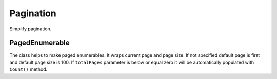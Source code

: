 Pagination
==========

Simplify pagination.

PagedEnumerable
---------------

.. class:: PagedEnumerable

    The class helps to make paged enumerables. It wraps current page and page size. If not specified default page is first and default page size is 100. If ``totalPages`` parameter is below or equal zero it will be automatically populated with ``Count()`` method.

    .. function:: PagedEnumerable(IEnumerable<T> source, int page, int pageSize, int totalPages)

        Creates instance of class. There are two examples of usage:

            .. code-block:: c#

                IEnumerable<string> list = ...
                // creates a paged list on page 2 where page size is 20
                PageEnumerable<string> pagedList = new PagedEnumerable<string>(list, 2, 20);
                // another way with extension method
                pagedList = list.GetPaged(2, 20);
                Grid.DataSource = pagedList;

    .. function:: PagedEnumerable<T> Create(IEnumerable<T> pagedSource, int page, int pageSize, int totalPages)

        Creates an instance without any queries. It only fills internal properies.

